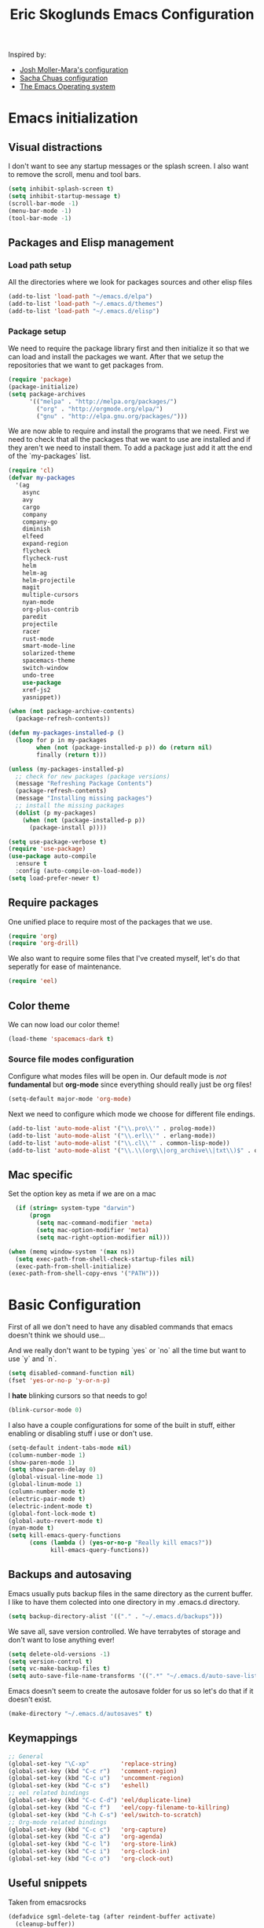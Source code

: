#+TITLE: Eric Skoglunds Emacs Configuration
#+OPTIONS: toc:1 h:4

Inspired by:
  - [[https://github.com/mm--/dot-emacs/blob/master/jmm-emacs.org][Josh Moller-Mara's configuration]]
  - [[https://github.com/sachac/.emacs.d/][Sacha Chuas configuration]]
  - [[https://github.com/dakrone/eos][The Emacs Operating system]]

* Emacs initialization
** Visual distractions

I don't want to see any startup messages or the splash screen.
I also want to remove the scroll, menu and tool bars.
#+BEGIN_SRC emacs-lisp
(setq inhibit-splash-screen t)
(setq inhibit-startup-message t)
(scroll-bar-mode -1)
(menu-bar-mode -1)
(tool-bar-mode -1)
#+END_SRC
** Packages and Elisp management
*** Load path setup

All the directories where we look for packages sources and other elisp files
#+BEGIN_SRC emacs-lisp
(add-to-list 'load-path "~/emacs.d/elpa")
(add-to-list 'load-path "~/.emacs.d/themes")
(add-to-list 'load-path "~/.emacs.d/elisp")
#+END_SRC

*** Package setup
We need to require the package library first and then initialize it so that we can
load and install the packages we want. After that we setup the repositories that we
want to get packages from.
#+BEGIN_SRC emacs-lisp
(require 'package)
(package-initialize)
(setq package-archives
      '(("melpa" . "http://melpa.org/packages/")
        ("org" . "http://orgmode.org/elpa/")
        ("gnu" . "http://elpa.gnu.org/packages/")))
#+END_SRC

We are now able to require and install the programs that we need.
First we need to check that all the packages that we want to use are
installed and if they aren't we need to install them. To add a package
just add it att the end of the `my-packages` list.

#+BEGIN_SRC emacs-lisp
  (require 'cl)
  (defvar my-packages
    '(ag
      async
      avy
      cargo
      company
      company-go
      diminish
      elfeed
      expand-region
      flycheck
      flycheck-rust
      helm
      helm-ag
      helm-projectile
      magit
      multiple-cursors
      nyan-mode
      org-plus-contrib
      paredit
      projectile
      racer
      rust-mode
      smart-mode-line
      solarized-theme
      spacemacs-theme
      switch-window
      undo-tree
      use-package
      xref-js2
      yasnippet))

  (when (not package-archive-contents)
    (package-refresh-contents))

  (defun my-packages-installed-p ()
    (loop for p in my-packages
          when (not (package-installed-p p)) do (return nil)
          finally (return t)))

  (unless (my-packages-installed-p)
    ;; check for new packages (package versions)
    (message "Refreshing Package Contents")
    (package-refresh-contents)
    (message "Installing missing packages")
    ;; install the missing packages
    (dolist (p my-packages)
      (when (not (package-installed-p p))
        (package-install p))))

  (setq use-package-verbose t)
  (require 'use-package)
  (use-package auto-compile
    :ensure t
    :config (auto-compile-on-load-mode))
  (setq load-prefer-newer t)
#+END_SRC

** Require packages
One unified place to require most of the packages that we use.

#+BEGIN_SRC emacs-lisp
(require 'org)
(require 'org-drill)
#+END_SRC

We also want to require some files that I've created myself, let's do that seperatly for ease of maintenance.

#+BEGIN_SRC emacs-lisp
(require 'eel)
#+END_SRC

** Color theme
We can now load our color theme!
#+BEGIN_SRC emacs-lisp
(load-theme 'spacemacs-dark t)
#+END_SRC

*** Source file modes configuration
Configure what modes files will be open in. Our default mode is /not/ *fundamental*
but *org-mode* since everything should really just be org files!

#+BEGIN_SRC emacs-lisp
(setq-default major-mode 'org-mode)
#+END_SRC

Next we need to configure which mode we choose for different file endings.

#+BEGIN_SRC emacs-lisp
  (add-to-list 'auto-mode-alist '("\\.pro\\'" . prolog-mode))
  (add-to-list 'auto-mode-alist '("\\.erl\\'" . erlang-mode))
  (add-to-list 'auto-mode-alist '("\\.cl\\'" . common-lisp-mode))
  (add-to-list 'auto-mode-alist '("\\.\\(org\\|org_archive\\|txt\\)$" . org-mode))
#+END_SRC

** Mac specific
Set the option key as meta if we are on a mac
#+BEGIN_SRC emacs-lisp
    (if (string= system-type "darwin")
        (progn
          (setq mac-command-modifier 'meta)
          (setq mac-option-modifier 'meta)
          (setq mac-right-option-modifier nil)))

  (when (memq window-system '(max ns))
    (setq exec-path-from-shell-check-startup-files nil)
    (exec-path-from-shell-initialize)
  (exec-path-from-shell-copy-envs '("PATH")))
#+END_SRC
* Basic Configuration
First of all we don't need to have any disabled commands that emacs doesn't think
we should use...

And we really don't want to be typing `yes` or `no` all the time but want to use `y` and `n`.

#+BEGIN_SRC emacs-lisp
(setq disabled-command-function nil)
(fset 'yes-or-no-p 'y-or-n-p)
#+END_SRC

I *hate* blinking cursors so that needs to go!
#+BEGIN_SRC emacs-lisp
(blink-cursor-mode 0)
#+END_SRC

I also have a couple configurations for some of the built in stuff, either enabling or
disabling stuff i use or don't use.

#+BEGIN_SRC emacs-lisp
  (setq-default indent-tabs-mode nil)
  (column-number-mode 1)
  (show-paren-mode 1)
  (setq show-paren-delay 0)
  (global-visual-line-mode 1)
  (global-linum-mode 1)
  (column-number-mode t)
  (electric-pair-mode t)
  (electric-indent-mode t)
  (global-font-lock-mode t)
  (global-auto-revert-mode t)
  (nyan-mode t)
  (setq kill-emacs-query-functions
        (cons (lambda () (yes-or-no-p "Really kill emacs?"))
              kill-emacs-query-functions))
#+END_SRC
** Backups and autosaving
Emacs usually puts backup files in the same directory as the current buffer.
I like to have them colected into one directory in my .emacs.d directory.

#+BEGIN_SRC emacs-lisp
(setq backup-directory-alist '(("." . "~/.emacs.d/backups")))
#+END_SRC

We save all, save version controlled. We have terrabytes of storage and don't want
to lose anything ever!

#+BEGIN_SRC emacs-lisp
(setq delete-old-versions -1)
(setq version-control t)
(setq vc-make-backup-files t)
(setq auto-save-file-name-transforms '((".*" "~/.emacs.d/auto-save-list/" t)))
#+END_SRC

Emacs doesn't seem to create the autosave folder for us so let's do that if it doesn't
exist.

#+BEGIN_SRC emacs-lisp
(make-directory "~/.emacs.d/autosaves" t)
#+END_SRC

** Keymappings
#+BEGIN_SRC emacs-lisp
;; General
(global-set-key "\C-xp"         'replace-string)
(global-set-key (kbd "C-c r")   'comment-region)
(global-set-key (kbd "C-c u")   'uncomment-region)
(global-set-key (kbd "C-c s")   'eshell)
;; eel related bindings
(global-set-key (kbd "C-c C-d") 'eel/duplicate-line)
(global-set-key (kbd "C-c f")   'eel/copy-filename-to-killring)
(global-set-key (kbd "C-h C-s") 'eel/switch-to-scratch)
;; Org-mode related bindings
(global-set-key (kbd "C-c c")   'org-capture)
(global-set-key (kbd "C-c a")   'org-agenda)
(global-set-key (kbd "C-c l")   'org-store-link)
(global-set-key (kbd "C-c i")   'org-clock-in)
(global-set-key (kbd "C-c o")   'org-clock-out)
#+END_SRC
** Useful snippets

Taken from emacsrocks

#+BEGIN_SRC emacs-lisp
(defadvice sgml-delete-tag (after reindent-buffer activate)
  (cleanup-buffer))
#+END_SRC

#+END_SRC
** Whitespace things
#+BEGIN_SRC emacs-lisp
  (add-hook 'before-save-hook 'whitespace-cleanup)
#+END_SRC
* Autocomplete configuration
For autocomplete I use company-mode
#+BEGIN_SRC emacs-lisp
  (use-package company
    :config
    (add-hook 'after-init-hook 'global-company-mode))
#+END_SRC

yasnippet for some neat little snippet action
#+BEGIN_SRC emacs-lisp
  (use-package yasnippet
    :diminish yas-minor-mode
    :init (yas-global-mode)
    :config (yas-global-mode 1))
#+END_SRC

and finally flycheck for on the fly syntax checking
#+BEGIN_SRC emacs-lisp
  (use-package flycheck
    :init (global-flycheck-mode))
#+END_SRC
* Undo tree mode
Undo tree is a nice package that let's us have a bit more powerfull undoing in Emacs.
#+BEGIN_SRC emacs-lisp
  (use-package undo-tree
    :diminish undo-tree-mode
    :config
    (progn
      (global-undo-tree-mode)
      (setq undo-tree-visualizer-timestamps t)
      (setq undo-tree-visualizer-diff t)))
#+END_SRC
* Helm and projectile
Helm is a cool system for completion and file navigation, I use this in conjunction with projectile for
project management.

#+BEGIN_SRC emacs-lisp
  (use-package helm
    :diminish helm-mode
    :init
    (progn
      (require 'helm-config)
      (setq helm-candidate-number-limit 100)
      (setq helm-idle-delay 0.0
            helm-input-idle-delay 0.01
            helm-buffers-fuzzy-matching t
            helm-recentf-fuzzy-match t
            helm-M-x-fuzzy-match t
            helm-quick-update t
            helm-M-x-requires-pattern nil
            helm-ff-skip-boring-files t)
      (helm-mode)
      (helm-autoresize-mode t))
    :bind (("C-c h"   . helm-mini)
           ("C-x f"   . helm-for-files)
           ("C-h a"   . helm-apropos)
           ("C-x C-b" . helm-buffers-list)
           ("C-x b"   . helm-buffers-list)
           ("C-x c o" . helm-occur)
           ("M-y"     . helm-show-kill-ring)
           ("M-x"     . helm-M-x)))
#+END_SRC

Projectile is */the/* system for working with projects in emacs!
We want to configure it to use helm because awesome + awesome = more awesomeness

#+BEGIN_SRC emacs-lisp
  (use-package projectile
    :diminish projectile-mode
    :config
    (progn
      (setq projectile-keymap-prefix (kbd "C-c p"))
      (setq projectile-completion-system 'default)
      (setq projectile-enable-caching t)
      (setq projectile-indexing-method 'alien)
      (add-to-list 'projectile-globally-ignored-files "node-modules"))
    :config
    (projectile-global-mode))

  (use-package helm-projectile)
#+END_SRC

* Selecting
** Multiple Cursors
#+BEGIN_SRC emacs-lisp
  (use-package multiple-cursors
    :bind (("C-. l" . mc/edit-lines)
           ("C-. a" . mc/mark-all-like-this)
           ("M-n"   . mc/mark-next-like-this)
           ("M-p"   . mc/mark-previous-like-this)))
#+END_SRC
** Expand region
#+BEGIN_SRC emacs-lisp
  (use-package expand-region
    :bind (("C--" . er/expand-region)))
#+END_SRC
* Moving Around
** Avy mode
Avy allows us to quickly jump in our buffers
#+BEGIN_SRC emacs-lisp
  (use-package avy
    :bind (("M-g j" . avy-goto-char)
           ("M-g w" . avy-goto-word-1)
           ("M-g l" . avy-goto-line))
    :config
    (avy-setup-default))
#+END_SRC

Let's also use avy for zapping to chars!
#+BEGIN_SRC emacs-lisp
  (use-package avy-zap
    :bind (("M-z" . avy-zap-up-to-char-dwim)
           ("M-Z" . avy-zpa-to-char-dwim)))
#+END_SRC
** Switching window
#+BEGIN_SRC emacs-lisp
  (use-package switch-window
    :bind (("C-x o" . switch-window)))
#+END_SRC
* Programming Languages
** Lisp configuration
Since we're using emacs, configuration related to LISP gets its own section!

#+BEGIN_SRC emacs-lisp
  (use-package paredit
    :config
    (progn
      (autoload 'enable-paredit-mode "paredit" "Turn on pseudo-structural editing of Lisp code." t)
      (add-hook 'emacs-lisp-mode-hook       #'enable-paredit-mode)
      (add-hook 'eval-expression-minibuffer-setup-hook #'enable-paredit-mode)
      (add-hook 'ielm-mode-hook             #'enable-paredit-mode)
      (add-hook 'lisp-mode-hook             #'enable-paredit-mode)
      (add-hook 'lisp-interaction-mode-hook #'enable-paredit-mode)))
#+END_SRC
*** Emacs Lisp

Emacs lisp is the language that is used within emacs. Emacs comes with two documents
documenting the language and emacs specific concepts.

   1. [[info:eintr#Top][Emacs lisp intro]]
   2. [[info:dir#Top][Emacs Lisp Reference]]
#+BEGIN_SRC emacs-lisp
(use-package "eldoc"
  :diminish eldoc-mode
  :commands turn-on-eldoc-mode
  :defer t
  :init
  (progn
    (add-hook 'emacs-lisp-mode-hook 'turn-on-eldoc-mode)
    (add-hook 'lisp-interaction-mode-hook 'turn-on-eldoc-mode)
    (add-hook 'ielm-mode-hook 'turn-on-eldoc-mode)))
#+END_SRC
** Rust
We use rust mode and the cargo minor mode. There is also the rustfmt package
#+BEGIN_SRC emacs-lisp
  (add-hook 'rust-mode-hook 'cargo-minor-mode)
  (add-hook 'rust-mode-hook (lambda ()
                              (local-set-key
                               (kbd "C-c <tab>" #'rust-format-buffer))))
#+END_SRC

Racer is the code completion and source code navigation tool for rust.
We can use it to get nice code completion with company-mode.

#+BEGIN_SRC emacs-lisp
  (setq racer-cmd "~/.cargo/bin/racer")
  (setq racer-rust-src-path "~/programming/open-source/rust/src")

  (add-hook 'rust-mode-hook #'racer-mode)
  (add-hook 'racer-mode-hook #'eldoc-mode)
  (add-hook 'racer-mode-hook #'company-mode)
  (add-hook 'flycheck-mode-hook #'flycheck-rust-setup)
#+END_SRC
** Go
Enable company-go as the backend for company-mode
#+BEGIN_SRC emacs-lisp
  (add-hook 'go-mode-hook
            (lambda ()
              (set (make-local-variable 'company-backends) '(company-go))
              (company-mode)))
#+END_SRC
** Javascript
#+BEGIN_SRC emacs-lisp
  (use-package js2-mode
           :init
           (add-hook 'js2-mode-hook #'js2-refactor-mode)
           (add-hook 'js2-mode-hook (lambda ()
                                      (add-hook 'xref-backend-functions #'xref-js2-xref-backend nil t)))
           (js2r-add-keybindings-with-prefix "C-c C-r")
           :bind (
                  :map js2-mode-map
                       ("C-k" . js2r-kill)))
  (require 'xref-js2)

  (define-key js-mode-map (kbd "M-.") nil)
#+END_SRC
We'll be using js2 mode since it is superior to javascript-mode.
#+BEGIN_SRC emacs-lisp
  (add-to-list 'auto-mode-alist '("\\.js\\'" . js2-mode))
  (add-to-list 'auto-mode-alist '("\\.jsm\\'" . js2-mode))
#+END_SRC


Javascript stuff from mozilla for working with mozilla js source files.
Enabling eslint over jshint for flycheck.

#+BEGIN_SRC emacs-lisp
  (defun js-mode-hacks ()
    (setq-local mode-name "JS")
    ;; Set this locally so that the head.js rule continues to work
    ;; properly.  In particular for a mochitest we want to preserve the
    ;; "browser_" prefix.
    (when (buffer-file-name)
      (let ((base (file-name-nondirectory (buffer-file-name))))
        (when (string-match "^\\([a-z]+_\\)" base)
          (setq-local flycheck-temp-prefix (match-string 1 base))))
      (let ((base-dir (locate-dominating-file (buffer-file-name)
                                              ".eslintignore")))
        (when base-dir
          (let ((eslint (expand-file-name
                         "tools/lint/eslint/node_modules/.bin/eslint" base-dir)))
            (when (file-exists-p eslint)
              (setq-local flycheck-javascript-eslint-executable eslint))))))
    (flycheck-mode 1))

  (add-hook 'js2-mode-hook #'js-mode-hacks)
  (add-hook 'js2-mode-hook
            (lambda ()
              (setq
               js-indent-level 2
               indent-tabs-mode nil)))
** Web-mode
#+BEGIN_SRC emacs-lisp
  (use-package web-mode
    :init (add-hook 'web-mode-hook
                    (lambda ()
                      (setq web-mode-markup-indent-offset 2)
                      (setq web-mode-css-indent-offset 2)
                      (setq web-mode-code-indent-offset 2))))

  (add-to-list 'auto-mode-alist '("\\.hbs\\'" . web-mode))
  (add-to-list 'auto-mode-alist '("\\.styl\\'" .web-mode))
#+END_SRC
* Org-mode configuration

This section contains all of the configuration for org-mode and org-mode related
settings for emacs. This is mostly based and tweeked from [[http://doc.norang.ca/org-mode.html][Org Mode - Organize Your Life In Plain Text!]] which is an amazing resource for org-mode from Bernt Hansen.

Set base directory and default notes file.

#+BEGIN_SRC emacs-lisp
(setq org-directory "~/.emacs.d/org")
(setq org-default-notes-file "~/.emacs.d/org/refile.org")
#+END_SRC

** Outline of usage

I have several different files that I use to organize things in org-mode for. The default file that everything goes into is refile.org.
Here everything goes in during the day so that I can quickly add notes, tasks and everything else that one could think about. Everything
in this file is eventually put into the correct file for archiving and context.

*** Task Files
The current files that I use for organizing files which can be seen in the table below.
All task files reside in the "~/.emacs.d/org/tasks" directory.

|-------------+------------------------------------------------------------------|
| Filename    | Description                                                      |
|-------------+------------------------------------------------------------------|
| work.org    | Tasks relating to work                                           |
| home.org    | Personal tasks for example stuff that I need to get done at home |
|-------------+------------------------------------------------------------------|

*** Drill files
I use drill for studying and spaced repetition learning. All of these files resides in "~/.emacs.d/org/drill"

|--------------------+--------------------------------------------------------------|
| Filename           | Description                                                  |
|--------------------+--------------------------------------------------------------|
| presidents.org     | Learning the name and chronology of United States Presidents |
| eng_vocabulary.org | Expanding my english vocabulary                              |
|--------------------+--------------------------------------------------------------|

*** Notes files
General notes file for journaling, meetings and book notes. All of these files reside in
"~/.emacs.d/org/notes"

|--------------+----------------|
| Filename     | Description    |
|--------------+----------------|
| meetings.org | Meetings notes |
| journal.org  | Journal        |
| books.org    | Book notes     |
| papers.org   | Paper notes    |
|--------------+----------------|

** General Configuration
Keymappings for org-mode can be found in the [[*Keymappings][Keymappings]] part of this file.

*** Agenda setup
Agenda files is all files in the tasks directory

#+BEGIN_SRC emacs-lisp
  (setq org-agenda-files '("~/.emacs.d/org/tasks"
                           "~/.emacs.d/org/drill"
                           "~/.emacs.d/org/notes/notes.org"
                           "~/.emacs.d/org/refile.org"))
#+END_SRC

** Tasks and States

Some basic configuration

#+BEGIN_SRC emacs-lisp
(setq org-log-done 'time)
(setq org-use-fast-todo-selection t)
(setq org-treat-S-cursor-todo-selection-as-state-change nil)
#+END_SRC

The last s-expression in the above source code lets us change the state with S-left and S-right without changing or adding timestamps etc.

Different todo states for different work places / bug trackers etc.

#+BEGIN_SRC emacs-lisp
(setq org-todo-keywords
      '((sequence "TODO(t)" "|" "DONE(d)")
        (sequence "Assigned" "WIP" "Review-" "Review?" "Review+" "Checkin" "|" "Pushed")
        (sequence "In Progress" "|" "Published")
        (sequence "Not Read" "Reading" "|" "Read")))
#+END_SRC

** Agenda

I've started working with TODOs more and more and org-agenda is of course great for customizing.
Below is a custom agenda command that only shows tasks that have been tagged with my place of work
so that I can focus on them when I work.

#+BEGIN_SRC emacs-lisp
  (setq org-agenda-custom-commands
        '(("w" "Work Tasks" tags-todo "expressen"
           ((org-agenda-files '("~/.emacs.d/org/tasks/work.org" "~/.emacs.d/org/tasks/refile.org"))))))
#+END_SRC
** Capture templates

Here we configure a fast way to get new tasks, notes etc. into our files using org-capture.
Entering `C-c c` we will choose one of the defined templates below and then with `C-c C-c` the new note or task will be created and placed in the appropriate file. Most captures just go into the refile file for later refiling to the appropriate file. This is for quick capturing of new stuff that comes in so as to not break up my workflow all to much.

Mote information about templates are found at: [[http://orgmode.org/manual/Capture-templates.html][Capture Templates at orgmode.org]]

The current templates that exists are:

  - A new task (t)
    Captures a new todo item task
  - A new journal entry (j)
    Captures a new journal entry
  - A new code snippet (c)
    Captures the selected region for a new code snippet

#+BEGIN_SRC emacs-lisp
  (setq org-capture-templates
        (quote (("t"
                 "todo"
                 entry
                 (file "~/.emacs.d/org/tasks/refile.org")
                 "* TODO %? %^g\n%U\n%a\n"
                 :clock-in t
                 :clock-resume t)
                ("j"
                 "Journal"
                 entry
                 (file+datetree "~/.emacs.d/org/notes/journal.org")
                 "* %?\n%U\n"
                 :clock-in t
                 :clock-resume t)
                ("c"
                 "Code Snippet"
                 entry
                 (file "~/.emacs.d/org/snippets.org")
                 "** Snippet: %l\n#+BEGIN_SRC %?\n%i\n#+END_SRC"
                 :clock-in t
                 :clock-resume t))))
#+END_SRC

*** TODO Make the code snippets go into the snippet file under the correct heading by default

    My snippets file is organized with the languages as the top level heading.
    Currently all new snippets first go into the refile file and later refiled under the
    correct language header. It would be neat to get it in under the correct heading directly.

    My guess is that we can use the file+function feature of the template and build a custom
    function that will find the correct headline someway.

    Crude first idea is to just prompt the user for a headline and then go to that headline.

** Refile setup

#+BEGIN_SRC emacs-lisp
(setq org-refile-targets '((nil :maxlevel . 9)
                           (org-agenda-files :maxlevel . 9)))
(setq org-refile-use-outline-path t)
(setq org-refile-allow-creating-parent-nodes (quote confirm))
(setq org-completion-use-ido t)
(setq ido-default-buffer-method 'selected-window)
(setq ido-default-file-method 'selected-window)
(setq org-indirect-buffer-display 'current-window)

(defun refile/verify-refile-target ()
  "Exclude todo keywords with a done state from refile targets"
  (not (member (nth 2 (org-heading-components)) org-done-keywords)))
(setq org-refile-target-verify-function 'refile/verify-refile-target)
#+END_SRC

** Org-drill
Drill mode is used for spaced repetition learning.

#+BEGIN_SRC emacs-lisp
(use-package org-drill
  :config (progn
            (add-to-list 'org-modules 'org-drill)
            (setq org-drill-add-random-noise-to-intervals-p t)
            (setq org-drill-hint-separator "||")
            (setq org-drill-left-cloze-delimiter "<[")
            (setq org-drill-right-cloze-delimiter "]>")
            (setq org-drill-learn-fraction 0.25)))
#+END_SRC

*** org-preview-latex-fragment fix
The function “org-preview-latex-fragment” was deprecated a while back, but org-drill still depends on it. So here’s a quick hack that will display the LaTeX in org-drill.

#+BEGIN_SRC emacs-lisp
(defun org-preview-latex-fragment ()
  (interactive)
  (org-remove-latex-fragment-image-overlays)
  (org-toggle-latex-fragment '(4)))
#+END_SRC

* TeX and LaTeX
Force the use of pdflatex (will fail if pdflatex is not installed).

#+BEGIN_SRC emacs-lisp
(setq latex-run-command "pdflatex")
(setq text-output-extension ".pdf")
#+END_SRC
* Notmuch (mail)
#+BEGIN_SRC emacs-lisp
  (use-package notmuch
    :init
    (progn
      (setq mail-host-address "pagefault.se")
      (setq user-full-name "Eric Skoglund")
      (setq user-mail-adress "eric@pagefault.se")
      (setq mail-user-agent 'message-user-agent)
      (setq message-send-mail-function 'message-send-mail-with-sendmail)
      (setq message-kill-buffer-on-exit t)
      (setq mail-specify-envelope-from t)
      (setq sendmail-program "/usr/bin/msmtp"
            mail-specify-envelope-from t
            mail-envelope-from 'header
            message-sendmail-envelope-from 'header)
      (setq notmuch-crypto-process-mime t))
    :config
    (setq notmuch-saved-searches
          '((:name "inbox"
                   :query "tag:inbox"
                   :count-query "tag:inbox and tag:unread"
                   :key "i")
            (:name "unread"
                   :query "tag:unread"
                   :key "u"
                   :count-query "tag:unread")
            (:name "flagged"
                   :query "tag:flagged"
                   :key "f"
                   :count-query "tag:flagged and tag:unread")
            (:name "drafts"
                   :query "tag:draft"
                   :count-query "tag:draft"
                   :key "d")
            (:name "all mail"
                   :query "*"
                   :count-query "*"
                   :key "a")
            (:name "emacs-devel-unread"
                   :query "tag:lists and +emacs-devel and tag:unread"
                   :count-query "tag:lists and +emacs-devel and tag:unread"
                   :key "em")
            (:name "emacs-bugs"
                   :query "tag:lists/bug-gnu-emacs and tag:unread"
                   :count-query "tag:lists/bug-gnu-emacs and tag:unread"
                   :key "eb")
            (:name "erlang-questions"
                   :query "tag:lists/erlang-questions and tag:unread"
                   :count-query "tag:lists/erlang-questions and tag:unread"
                   :key "erl")
            (:name "foss-sthlm"
                   :query "tag:lists/lists/foss-sthlm and tag:unread"
                   :count-query "tag:lists/lists/foss-sthlm and tag:unread"
                   :key "fs"))))
#+END_SRC
* Elfeed
#+BEGIN_SRC emacs-lisp
  (use-package elfeed
    :bind (("C-x w" . elfeed))
    :config
    (setq elfeed-feeds
          '("http://nullprogram.com/feed/"
            "http://www.tedunangst.com/flak/rss"
            "https://jeremykun.com/feed/"
            "https://pagefault.se/atom.xml"
            "https://krebsonsecurity.com/feed/"
            "https://www.schneier.com/blog/atom.xml")))
#+END_SRC
* Magit

We'll make all our interactions with magit begin with `C-c v`. Need to look into how
you bind keys for custom aliases.

#+BEGIN_SRC emacs-lisp
    (use-package magit
      :bind (("C-c v b" . magit-blame)
             ("C-c v c" . magit-branch-and-checkout)
             ("C-c v l" . magit-log)
             ("C-c v m" . magit-merge)
             ("C-c v o" . magit-checkout)
             ("C-c v p" . magit-pull)
             ("C-c v s" . magit-status)))
#+END_SRC

